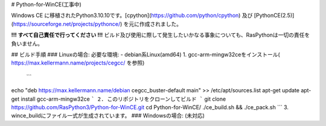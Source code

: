 # Python-for-WinCE(工事中)

Windows CE に移植されたPython3.10.10です。[cpython](https://github.com/python/cpython) 及び [PythonCE(2.5)](https://sourceforge.net/projects/pythonce/) を元に作成されました。

**!!! すべて自己責任で行ってください !!!**
ビルド及び使用に際して発生したいかなる事象についても、RasPythonは一切の責任を負いません。

## ビルド手順
### Linuxの場合:
必要な環境:
- debian系Linux(amd64)
1. gcc-arm-mingw32ceをインストール( https://max.kellermann.name/projects/cegcc/ を参照)
  ```
echo "deb https://max.kellermann.name/debian cegcc_buster-default main" >>  /etc/apt/sources.list
apt-get update
apt-get install gcc-arm-mingw32ce
```
2. このリポジトリをクローンしてビルド
```
git clone https://github.com/RasPython3/Python-for-WinCE.git
cd Python-for-WinCE/
./ce_build.sh && ./ce_pack.sh
```
3. wince_buildにファイル一式が生成されています。
### Windowsの場合:
(未対応)
